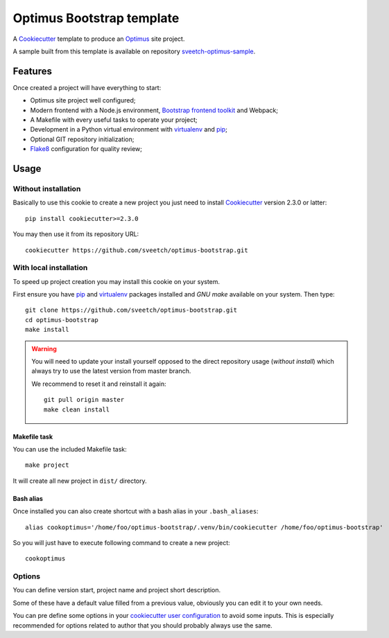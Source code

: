 .. _Cookiecutter: https://github.com/audreyr/cookiecutter
.. _Optimus: https://optimus.readthedocs.io/
.. _Python: https://www.python.org
.. _virtualenv: https://virtualenv.pypa.io
.. _pip: https://pip.pypa.io
.. _Flake8: http://flake8.readthedocs.org
.. _Bootstrap frontend toolkit: https://getbootstrap.com/


==========================
Optimus Bootstrap template
==========================

A `Cookiecutter`_ template to produce an `Optimus`_ site project.

A sample built from this template is available on repository
`sveetch-optimus-sample <https://github.com/sveetch/sveetch-optimus-sample>`_.


Features
********

Once created a project will have everything to start:

* Optimus site project well configured;
* Modern frontend with a Node.js environment, `Bootstrap frontend toolkit`_ and Webpack;
* A Makefile with every useful tasks to operate your project;
* Development in a Python virtual environment with `virtualenv`_ and `pip`_;
* Optional GIT repository initialization;
* `Flake8`_ configuration for quality review;


Usage
*****

Without installation
--------------------

Basically to use this cookie to create a new project you just need to install
`Cookiecutter`_ version 2.3.0 or latter: ::

    pip install cookiecutter>=2.3.0

You may then use it from its repository URL: ::

    cookiecutter https://github.com/sveetch/optimus-bootstrap.git


With local installation
------------------------

To speed up project creation you may install this cookie on your system.

First ensure you have `pip`_ and `virtualenv`_ packages installed and *GNU make*
available on your system. Then type: ::

    git clone https://github.com/sveetch/optimus-bootstrap.git
    cd optimus-bootstrap
    make install

.. Warning::

    You will need to update your install yourself opposed to the direct
    repository usage (*without install*) which always try to use the latest version
    from master branch.

    We recommend to reset it and reinstall it again: ::

        git pull origin master
        make clean install

Makefile task
.............

You can use the included Makefile task: ::

    make project

It will create all new project in ``dist/`` directory.


Bash alias
..........

Once installed you can also create shortcut with a bash alias in
your ``.bash_aliases``: ::

    alias cookoptimus='/home/foo/optimus-bootstrap/.venv/bin/cookiecutter /home/foo/optimus-bootstrap'

So you will just have to execute following command to create a new project: ::

    cookoptimus


Options
-------

You can define version start, project name and project short description.

Some of these have a default value filled from a previous value, obviously
you can edit it to your own needs.

You can pre define some options in your
`cookiecutter user configuration <https://cookiecutter.readthedocs.io/en/latest/advanced/user_config.html>`_
to avoid some inputs. This is especially recommended for options related to author that
you should probably always use the same.
